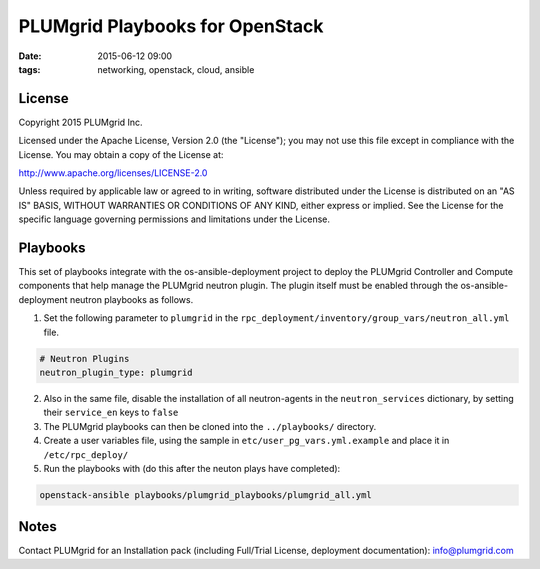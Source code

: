 PLUMgrid Playbooks for OpenStack
##########################################
:date: 2015-06-12 09:00
:tags: networking, openstack, cloud, ansible

License
-------
Copyright 2015 PLUMgrid Inc.

Licensed under the Apache License, Version 2.0 (the "License");
you may not use this file except in compliance with the License.
You may obtain a copy of the License at:

http://www.apache.org/licenses/LICENSE-2.0

Unless required by applicable law or agreed to in writing, software
distributed under the License is distributed on an "AS IS" BASIS,
WITHOUT WARRANTIES OR CONDITIONS OF ANY KIND, either express or implied.
See the License for the specific language governing permissions and
limitations under the License.

Playbooks
-------

This set of playbooks integrate with the os-ansible-deployment project to deploy the PLUMgrid Controller and Compute components that help manage the PLUMgrid neutron plugin. The plugin itself must be enabled through the os-ansible-deployment neutron playbooks as follows.

1. Set the following parameter to ``plumgrid`` in the ``rpc_deployment/inventory/group_vars/neutron_all.yml`` file.

.. code-block:: yaml

  # Neutron Plugins
  neutron_plugin_type: plumgrid


2. Also in the same file, disable the installation of all neutron-agents in the ``neutron_services`` dictionary, by setting their ``service_en`` keys to ``false``

3. The PLUMgrid playbooks can then be cloned into the ``../playbooks/`` directory.

4. Create a user variables file, using the sample in ``etc/user_pg_vars.yml.example`` and place it in ``/etc/rpc_deploy/``

5. Run the playbooks with (do this after the neuton plays have completed):

.. code-block:: yaml

   openstack-ansible playbooks/plumgrid_playbooks/plumgrid_all.yml

Notes
-------

Contact PLUMgrid for an Installation pack (including Full/Trial License, deployment documentation): info@plumgrid.com

